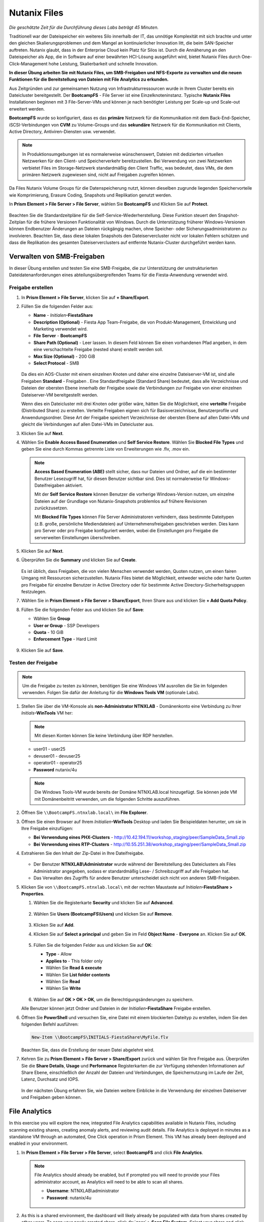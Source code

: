 .. _files:

-------------
Nutanix Files
-------------

*Die geschätzte Zeit für die Durchführung dieses Labs beträgt 45 Minuten.*

Traditionell war der Dateispeicher ein weiteres Silo innerhalb der IT, das unnötige Komplexität mit sich brachte und unter den gleichen Skalierungsproblemen und dem Mangel an kontinuierlicher Innovation litt, die beim SAN-Speicher auftreten. Nutanix glaubt, dass in der Enterprise Cloud kein Platz für Silos ist. Durch die Annäherung an den Dateispeicher als App, die in Software auf einer bewährten HCI-Lösung ausgeführt wird, bietet Nutanix Files durch One-Click-Management hohe Leistung, Skalierbarkeit und schnelle Innovation.

**In dieser Übung arbeiten Sie mit Nutanix Files, um SMB-Freigaben und NFS-Exporte zu verwalten und die neuen Funktionen für die Bereitstellung von Dateien mit File Analytics zu erkunden.**

Aus Zeitgründen und zur gemeinsamen Nutzung von Infrastrukturressourcen wurde in Ihrem Cluster bereits ein Dateicluster bereitgestellt. Der **BootcampFS** - File Server ist eine Einzelknoteninstanz. Typische **Nutanix Files** Installationen beginnen mit 3 File-Server-VMs und können je nach benötigter Leistung per Scale-up und Scale-out erweitert werden.

**BootcampFS** wurde so konfiguriert, dass es das **primäre** Netzwerk für die Kommunikation mit dem Back-End-Speicher, iSCSI-Verbindungen von **CVM** zu Volume-Groups und das **sekundäre** Netzwerk für die Kommunikation mit Clients, Active Directory, Antiviren-Diensten usw. verwendet.

.. figure:: images/1.png

.. note::
   In Produktionsumgebungen ist es normalerweise wünschenswert, Dateien mit dedizierten virtuellen Netzwerken für den Client- und Speicherverkehr bereitzustellen. Bei Verwendung von zwei Netzwerken verbietet Files im Storage-Netzwerk standardmäßig den Client Traffic, was bedeutet, dass VMs, die dem primären Netzwerk zugewiesen sind, nicht auf Freigaben zugreifen können.

Da Files Nutanix Volume Groups für die Datenspeicherung nutzt, können dieselben zugrunde liegenden Speichervorteile wie Komprimierung, Erasure Coding, Snapshots und Replikation genutzt werden.

In **Prism Element > File Server > File Server**, wählen Sie **BootcampFS** und Klicken Sie auf **Protect**.

   .. figure:: images/10.png

Beachten Sie die Standardzeitpläne für die Self-Service-Wiederherstellung. Diese Funktion steuert den Snapshot-Zeitplan für die frühere Versionen Funktionalität von Windows. Durch die Unterstützung früherer Windows-Versionen können Endbenutzer Änderungen an Dateien rückgängig machen, ohne Speicher- oder Sicherungsadministratoren zu involvieren. Beachten Sie, dass diese lokalen Snapshots den Dateiservercluster nicht vor lokalen Fehlern schützen und dass die Replikation des gesamten Dateiserverclusters auf entfernte Nutanix-Cluster durchgeführt werden kann.


Verwalten von SMB-Freigaben
+++++++++++++++++++++++++++

In dieser Übung erstellen und testen Sie eine SMB-Freigabe, die zur Unterstützung der unstrukturierten Dateidatenanforderungen eines abteilungsübergreifenden Teams für die Fiesta-Anwendung verwendet wird.


Freigabe erstellen
..................

#. In **Prism Element > File Server**, klicken Sie auf **+ Share/Export**.

#. Füllen Sie die folgenden Felder aus:

   - **Name** - *Initialen*\ **-FiestaShare**
   - **Description (Optional)** - Fiesta App Team-Freigabe, die von Produkt-Management, Entwicklung und Marketing verwendet wird.
   - **File Server** - **BootcampFS**
   - **Share Path (Optional)** - Leer lassen. In diesem Feld können Sie einen vorhandenen Pfad angeben, in dem eine verschachtelte Freigabe (nested share) erstellt werden soll.
   - **Max Size (Optional)** - 200 GiB
   - **Select Protocol** - SMB

   .. figure:: images/2.png

   Da dies ein AOS-Cluster mit einem einzelnen Knoten und daher eine einzelne Dateiserver-VM ist, sind alle Freigaben **Standard** - Freigaben . Eine Standardfreigabe (Standard Share) bedeutet, dass alle Verzeichnisse und Dateien der obersten Ebene innerhalb der Freigabe sowie die Verbindungen zur Freigabe von einer einzelnen Dateiserver-VM bereitgestellt werden.

   Wenn dies ein Dateicluster mit drei Knoten oder größer wäre, hätten Sie die Möglichkeit, eine **verteilte** Freigabe (Distributed Share) zu erstellen. Verteilte Freigaben eignen sich für Basisverzeichnisse, Benutzerprofile und Anwendungsordner. Diese Art der Freigabe speichert Verzeichnisse der obersten Ebene auf allen Datei-VMs und gleicht die Verbindungen auf allen Datei-VMs im Dateicluster aus.

#. Klicken Sie auf **Next**.

#. Wählen Sie **Enable Access Based Enumeration** und **Self Service Restore**. Wählen Sie **Blocked File Types** und geben Sie eine durch Kommas getrennte Liste von Erweiterungen wie .flv, .mov ein.

   .. figure:: images/3.png

   .. note::

      **Access Based Enumeration (ABE)** stellt sicher, dass nur Dateien und Ordner, auf die ein bestimmter Benutzer Lesezugriff hat, für diesen Benutzer sichtbar sind. Dies ist normalerweise für Windows-Dateifreigaben aktiviert.

      Mit der **Self Service Restore** können Benutzer die vorherige Windows-Version nutzen, um einzelne Dateien auf der Grundlage von Nutanix-Snapshots problemlos auf frühere Revisionen zurückzusetzen.

      Mit **Blocked File Types** können File Server Administratoren verhindern, dass bestimmte Dateitypen (z.B. große, persönliche Mediendateien) auf Unternehmensfreigaben geschrieben werden. Dies kann pro Server oder pro Freigabe konfiguriert werden, wobei die Einstellungen pro Freigabe die serverweiten Einstellungen überschreiben.

#. Klicken Sie auf **Next**.

#. Überprüfen Sie die **Summary** und klicken Sie auf **Create**.

   .. figure:: images/4.png

   Es ist üblich, dass Freigaben, die von vielen Menschen verwendet werden, Quoten nutzen, um einen fairen Umgang mit Ressourcen sicherzustellen. Nutanix Files bietet die Möglichkeit, entweder weiche oder harte Quoten pro Freigabe für einzelne Benutzer in Active Directory oder für bestimmte Active Directory-Sicherheitsgruppen festzulegen.
   
#. Wählen Sie in **Prism Element > File Server > Share/Export**, Ihren Share aus und klicken Sie **+ Add Quota Policy**.

#. Füllen Sie die folgenden Felder aus und klicken Sie auf **Save**:

   - Wählen Sie **Group**
   - **User or Group** - SSP Developers
   - **Quota** - 10 GiB
   - **Enforcement Type** - Hard Limit

   .. figure:: images/9.png

#. Klicken Sie auf **Save**.

Testen der Freigabe
...................

.. note::

      Um die Freigabe zu testen zu können, benötigen Sie eine Windows VM ausrollen die Sie im folgenden verwenden. Folgen Sie dafür der Anleitung für die **Windows Tools VM** (optionale Labs).

#. Stellen Sie über die VM-Konsole als **non-Administrator NTNXLAB** - Domänenkonto eine Verbindung zu Ihrer *Initials*\ **-WinTools** VM her:

   .. note::

      Mit diesen Konten können Sie keine Verbindung über RDP herstellen.

   - user01 - user25
   - devuser01 - devuser25
   - operator01 - operator25
   - **Password** nutanix/4u

   .. figure:: images/16.png

   .. note::

     Die Windows Tools-VM wurde bereits der Domäne NTNXLAB.local hinzugefügt. Sie können jede VM mit Domänenbeitritt verwenden, um die folgenden Schritte auszuführen.

#. Öffnen Sie ``\\BootcampFS.ntnxlab.local\`` im **File Explorer**.

#. Öffnen Sie einen Browser auf Ihrem *Initialien*\ **-WinTools** Desktop und laden Sie Beispieldaten herunter, um sie in Ihre Freigabe einzufügen:

   - **Bei Verwendung eines PHX-Clusters** - http://10.42.194.11/workshop_staging/peer/SampleData_Small.zip
   - **Bei Verwendung eines RTP-Clusters** - http://10.55.251.38/workshop_staging/peer/SampleData_Small.zip

#. Extrahieren Sie den Inhalt der Zip-Datei in Ihre Dateifreigabe.

   .. figure:: images/5.png

   - Der Benutzer **NTNXLAB\\Administrator** wurde während der Bereitstellung des Dateiclusters als Files Administrator angegeben, sodass er standardmäßig Lese- / Schreibzugriff auf alle Freigaben hat.
   - Das Verwalten des Zugriffs für andere Benutzer unterscheidet sich nicht von anderen SMB-Freigaben.


#. Klicken Sie von ``\\BootcampFS.ntnxlab.local\`` mit der rechten Maustaste auf *Initialen*\ **-FiestaShare > Properties**.

   #. Wählen Sie die Registerkarte **Security** und klicken Sie auf **Advanced**.

      .. figure:: images/6.png

   #. Wählen Sie **Users (BootcampFS\\Users)** und klicken Sie auf **Remove**.

      .. figure:: images/7.png

   #. Klicken Sie auf **Add**.

   #. Klicken Sie auf **Select a principal** und geben Sie im Feld **Object Name** - **Everyone** an. Klicken Sie auf **OK**.

      .. figure:: images/8.png

   #. Füllen Sie die folgenden Felder aus und klicken Sie auf **OK**:

      - **Type** - Allow
      - **Applies to** - This folder only
      - Wählen Sie  **Read & execute**
      - Wählen Sie  **List folder contents**
      - Wählen Sie  **Read**
      - Wählen Sie  **Write**

      .. figure:: images/8b.png

   #. Wählen Sie auf **OK > OK > OK**, um die Berechtigungsänderungen zu speichern.

   Alle Benutzer können jetzt Ordner und Dateien in der *Initialien*\ **-FiestaShare** Freigabe erstellen.

#. Öffnen Sie **PowerShell** und versuchen Sie, eine Datei mit einem blockierten Dateityp zu erstellen, indem Sie den folgenden Befehl ausführen:

   .. code-block:: PowerShell

      New-Item \\BootcampFS\INITIALS-FiestaShare\MyFile.flv

   Beachten Sie, dass die Erstellung der neuen Datei abgelehnt wird.

#. Kehren Sie zu **Prism Element > File Server > Share/Export** zurück und wählen Sie Ihre Freigabe aus. Überprüfen Sie die **Share Details**, **Usage** und **Performance** Registerkarten die zur Verfügung stehenden Informationen auf Share Ebene, einschließlich der Anzahl der Dateien und Verbindungen, die Speichernutzung im Laufe der Zeit, Latenz, Durchsatz und IOPS.

   .. figure:: images/11.png

   In der nächsten Übung erfahren Sie, wie Dateien weitere Einblicke in die Verwendung der einzelnen Dateiserver und Freigaben geben können.

File Analytics
++++++++++++++

In this exercise you will explore the new, integrated File Analytics capabilities available in Nutanix Files, including scanning existing shares, creating anomaly alerts, and reviewing audit details. File Analytics is deployed in minutes as a standalone VM through an automated, One Click operation in Prism Element. This VM has already been deployed and enabled in your environment.

#. In **Prism Element > File Server > File Server**, select **BootcampFS** and click **File Analytics**.

   .. figure:: images/12.png

   .. note::

      File Analytics should already be enabled, but if prompted you will need to provide your Files administrator account, as Analytics will need to be able to scan all shares.

      - **Username**: NTNXLAB\\administrator
      - **Password**: nutanix/4u

      .. figure:: images/old13.png

#. As this is a shared environment, the dashboard will likely already be populated with data from shares created by other users. To scan your newly created share, click :fa:`gear` **> Scan File System**. Select your share and click **Scan**.

   .. figure:: images/14.png

   .. note::

      If your share is not shown, please give it some time to get populated...

#. Close the **Scan File System** window and refresh your browser.

#. You should see the **Data Age**, **File Distribution by Size** and **File Distribution by Type** dashboard panels update.

   .. figure:: images/15.png

   Under....

#. From your *Initials*\ **-WinTools** VM, create some audit trail activity by opening several of the files under **Sample Data**.

   .. note:: You may need to complete a short wizard for OpenOffice if using that application to open a file.

#. Refresh the **Dashboard** page in your browser to see the **Top 5 Active Users**, **Top 5 Accessed Files** and **File Operations** panels update.

   .. figure:: images/17.png

#. To access the audit trail for your user account, click on your user under **Top 5 Active Users**.

   .. figure:: images/17b.png

#. Alternatively, you can select **Audit Trails** from the toolbar and search for your user or a given file.

   .. figure:: images/18.png

   .. note::

      You can use wildcards for your search, for example **.doc**
..
   #. Next, we will create rules to detect anomalous behavior on the File Server. From the toolbar, click :fa:`gear` **> Define Anomaly Rules**.

      .. figure:: images/19.png

      .. note::

         Anomaly Rules are defined on a per File Server basis, so the below rules may have already been created by another user.

   #. Click **Define Anomaly Rules** and create a rule with the following settings:

      - **Events:** Delete
      - **Minimum Operation %:** 1
      - **Minimum Operation Count:** 10
      - **User:** All Users
      - **Type:** Hourly
      - **Interval:** 1

   #. Under **Actions**, click **Save**.

   #. Choose **+ Configure new anomaly** and create an additional rule with the following settings:

      - **Events**: Create
      - **Minimum Operation %**: 1
      - **Minimum Operation Count**: 10
      - **User**: All Users
      - **Type**: Hourly
      - **Interval**: 1

   #. Under **Actions**, click **Save**.

      .. figure:: images/20.png

   #. Click **Save** to exit the **Define Anomaly Rules** window.

   #. To test the anomaly alerts, return to your *Initials*\ **-WinTools** VM and make a second copy of the sample data (via Copy/Paste) within your *Initials*\ **-FiestaShare** share.

   #. Delete the original sample data folders.

      .. figure:: images/21.png

      While waiting for the Anomaly Alerts to populate, next we’ll create a permission denial.

      .. note:: The Anomaly engine runs every 30 minutes.  While this setting is configurable from the File Analytics VM, modifying this variable is outside the scope of this lab.

   #. Create a new directory called *Initials*\ **-MyFolder** in the *Initials*\ **-FiestaShare** share.

   #. Create a text file in the *Initials*\ **-MyFolder** directory and take out your deep seeded worldly frustrations on your for a few moments to populate the file. Save the file as *Initials*\ **-file.txt**.

      .. figure:: images/22.png

   #. Right-click *Initials*\ **-MyFolder > Properties**. Select the **Security** tab and click **Advanced**. Observe that **Users (BootcampFS\\Users)** lack the **Full Control** permission, meaning that they would be unable to delete files owned by other users.

      .. figure:: images/23.png

   #. Open a PowerShell window as another non-Administrator user account by holding **Shift** and right-clicking the **PowerShell** icon in the taskbar and selecting **Run as different user**.

      .. figure:: images/24.png

   #. Change Directories to *Initials*\ **-MyFolder** in the *Initials*\ **-FiestaShare** share.

        .. code-block:: bash

           cd \\BootcampFS.ntnxlab.local\XYZ-FiestaShare\XYZ-MyFolder

   #. Execute the following commands:

        .. code-block:: bash

           cat .\XYZ-file.txt
           rm .\XYZ-file.txt

      .. figure:: images/25.png

   #. Return to **Analytics > Dashboard** and note the **Permission Denials** and **Anomaly Alerts** widgets have updated.

      .. figure:: images/26.png

   #. Under **Permission Denials**, select your user account to view the full **Audit Trail** and observe that the specific file you tried to removed is recorded, along with IP address and timestamp.

      .. figure:: images/27.png

   #. Select **Anomalies** from the toolbar for an overview of detected anomalies.

      .. figure:: images/28.png

File Analytics puts simple, yet powerful information in the hands of storage administrators, allowing them to understand and audit both utilization and access within a Nutanix Files environment.

Using NFS Exports
+++++++++++++++++

In this exercise you will create and test a NFSv4 export, used to support clustered applications, store application data such as logging, or storing other unstructured file data commonly accessed by Linux clients.

Enabling NFS Protocol
.....................

.. note::

   Enabling NFS protocol only needs to be performed once per Files server, and may have already been completed in your environment. If NFS is already enabled, proceed to `Configure User Mappings`_.

#. In **Prism Element > File Server**, select your file server and click **Protocol Management > Directory Services**.

   .. figure:: images/29.png

#. Select **Use NFS Protocol** with **Unmanaged** User Management and Authentication, and click **Update**.

   .. figure:: images/30.png

Creating the Export
...................

#. In **Prism > File Server**, click **+ Share/Export**.

#. Fill out the following fields:

   - **Name** - logs
   - **Description (Optional)** - File share for system logs
   - **File Server** - *Initials*\ **-Files**
   - **Share Path (Optional)** - Leave blank
   - **Max Size (Optional)** - Leave blank
   - **Select Protocol** - NFS

   .. figure:: images/24.png

#. Click **Next**.

#. Fill out the following fields:

   - Select **Enable Self Service Restore**
      - These snapshots appear as a .snapshot directory for NFS clients.
   - **Authentication** - System
   - **Default Access (For All Clients)** - No Access
   - Select **+ Add exceptions**
   - **Clients with Read-Write Access** - *The first 3 octets of your cluster network*\ .* (e.g. 10.38.1.\*)

   .. figure:: images/25.png

   By default an NFS export will allow read/write access to any host that mounts the export, but this can be restricted to specific IPs or IP ranges.

#. Click **Next**.

#. Review the **Summary** and click **Create**.

Testing the Export
..................

You will first provision a CentOS VM to use as a client for your Files export.

.. note:: If you have already deployed the :ref:`linux_tools_vm` as part of another lab, you may use this VM as your NFS client instead.

#. In **Prism > VM > Table**, click **+ Create VM**.

#. Fill out the following fields:

   - **Name** - *Initials*\ -NFS-Client
   - **Description** - CentOS VM for testing Files NFS export
   - **vCPU(s)** - 2
   - **Number of Cores per vCPU** - 1
   - **Memory** - 2 GiB
   - Select **+ Add New Disk**
      - **Operation** - Clone from Image Service
      - **Image** - CentOS
      - Select **Add**
   - Select **Add New NIC**
      - **VLAN Name** - Secondary
      - Select **Add**

#. Click **Save**.

#. Select the *Initials*\ **-NFS-Client** VM and click **Power on**.

#. Note the IP address of the VM in Prism, and connect via SSH using the following credentials:

   - **Username** - root
   - **Password** - nutanix/4u

#. Execute the following:

     .. code-block:: bash

       [root@CentOS ~]# yum install -y nfs-utils #This installs the NFSv4 client
       [root@CentOS ~]# mkdir /filesmnt
       [root@CentOS ~]# mount.nfs4 <Intials>-Files.ntnxlab.local:/ /filesmnt/
       [root@CentOS ~]# df -kh
       Filesystem                      Size  Used Avail Use% Mounted on
       /dev/mapper/centos_centos-root  8.5G  1.7G  6.8G  20% /
       devtmpfs                        1.9G     0  1.9G   0% /dev
       tmpfs                           1.9G     0  1.9G   0% /dev/shm
       tmpfs                           1.9G   17M  1.9G   1% /run
       tmpfs                           1.9G     0  1.9G   0% /sys/fs/cgroup
       /dev/sda1                       494M  141M  353M  29% /boot
       tmpfs                           377M     0  377M   0% /run/user/0
       *intials*-Files.ntnxlab.local:/             1.0T  7.0M  1.0T   1% /afsmnt
       [root@CentOS ~]# ls -l /filesmnt/
       total 1
       drwxrwxrwx. 2 root root 2 Mar  9 18:53 logs

#. Observe that the **logs** directory is mounted in ``/filesmnt/logs``.

#. Reboot the VM and observe the export is no longer mounted. To persist the mount, add it to ``/etc/fstab`` by executing the following:

     .. code-block:: bash

       echo 'Intials-Files.ntnxlab.local:/ /filesmnt nfs4' >> /etc/fstab

#. The following command will add 100 2MB files filled with random data to ``/filesmnt/logs``:

     .. code-block:: bash

       mkdir /filesmnt/logs/host1
       for i in {1..100}; do dd if=/dev/urandom bs=8k count=256 of=/filesmnt/logs/host1/file$i; done

#. Return to **Prism > File Server > Share > logs** to monitor performance and usage.

   Note that the utilization data is updated every 10 minutes.

Multiprotokoll-Freigaben
++++++++++++++++++++++++

Nutanix Files bieten die Möglichkeit, sowohl SMB-Freigaben als auch NFS-Exporte separat bereitzustellen. Jetzt wird jedoch auch die Möglichkeit unterstützt, Multiprotokollzugriff auf dieselbe Freigabe bereitzustellen. In der folgenden Übung konfigurieren Sie Ihre vorhandenen *Initialien*\ **-FiestaShare** so , dass der NFS-Zugriff ermöglicht wird, sodass Entwickler Anwendungsprotokolle an diesen Speicherort umleiten können.

Benutzerzuordnungen konfigurieren
.................................

Eine Nutanix Files-Freigabe hat das Konzept eines nativen und eines nicht nativen Protokolls. Alle Berechtigungen werden mit dem nativen Protokoll angewendet. Alle Zugriffsanforderungen, die das nicht native Protokoll verwenden, erfordern eine Benutzer- oder Gruppenzuordnung zu der von der nativen Seite angewendeten Berechtigung. Es gibt verschiedene Möglichkeiten, Benutzer- und Gruppenzuordnungen anzuwenden, einschließlich regelbasierter, expliziter und Standardzuordnungen. Sie konfigurieren zunächst eine Standardzuordnung.


#. In **Prism Element > File Server**, wählen Sie Ihre Datei - Server und klicken Sie auf **Protocol Management > User Mapping**.

#. Klicken Sie zweimal auf **Next**, um zu dem **Default Mapping**zu gelangen.

#. Von der **Default Mapping** Seite wählen Sie **Deny access to NFS export** und **Deny access to SMB share** als die Standardwerte, sofern keine Zuordnung gefunden wird.

   .. figure:: images/31.png

#. Klicken Sie auf **Next > Save**, um die Standardzuordnung abzuschließen.

#. In **Prism Element > File Server**, wählen Sie Ihren *Initialien*\ **-FiestaShare** nd klicken Sie auf **Update**.

#. Wählen Sie unter **Basics** die Option **Enable multiprotocol access for NFS** aus und klicken Sie auf **Next**.

   .. figure:: images/32.png

#. Wählen Sie unter **Settings > Multiprotocol Access** die Option **Simultaneous access to the same files from both protocols**.

   .. figure:: images/33.png

#. Klicken Sie auf **Next > Save**, um die Aktualisierung der Freigabeeinstellungen abzuschließen.

Testen des Exports
..................

#. Um den NFS-Export zu testen, stellen Sie über SSH eine Verbindung zu Ihrer *Initialien*\ **-LinuxToolsVM** VM her:

   - **User Name** - root
   - **Password** - nutanix/4u

#. Führen Sie die folgenden Befehle aus:

     .. code-block:: bash

       [root@CentOS ~]# yum install -y nfs-utils #This installs the NFSv4 client
       [root@CentOS ~]# mkdir /filesmulti
       [root@CentOS ~]# mount.nfs4 bootcampfs.ntnxlab.local:/<Initials>-FiestaShare /filesmulti
       [root@CentOS ~]# dir /filesmulti
       dir: cannot open directory /filesmulti: Permission denied
       [root@CentOS ~]#

   .. note:: Bei der mount Operation wird zwischen Groß- und Kleinschreibung unterschieden.

Da die Standardzuordnung darin besteht, den Zugriff zu verweigern, wird der Fehler "Permission denied" (Berechtigung verweigert) erwartet. Sie fügen jetzt eine explizite Zuordnung hinzu, um den Zugriff auf den nicht nativen NFS-Protokollbenutzer zu ermöglichen. Wir benötigen die Benutzer-ID (UID), um die explizite Zuordnung zu erstellen.

#. Führen Sie den folgenden Befehl aus und notieren Sie sich die UID:

     .. code-block:: bash

       [root@CentOS ~]# id
       uid=0(root) gid=0(root) groups=0(root)
       [root@CentOS ~]#

#. In **Prism Element > File Server**, wählen Sie Ihre Datei - Server und klicken Sie auf **Protocol Management > User Mapping**.

#. Klicken Sie auf **Next** um zur **Explicit Mapping** zu gelangen.

#. Klicken Sie unter **One-to-onemapping list**, auf **Add manually**.

#. Füllen Sie die folgenden Felder aus:

   - **SMB Name** - NTNXLAB\\devuser01
   - **NFS ID** - UID aus dem vorherigen Schritt (0 wenn root)
   - **User/Group** - User

   .. figure:: images/34.png

#. Klicken Sie unter **Actions** auf **Save**.

#. Klicken Sie auf **Next > Next > Save** um die Aktualisierung Ihrer Zuordnungen abzuschließen.

#. Kehren Sie zu Ihrer SSH-Sitzung *Initialien*\ **-LinuxToolsVM** zurück und versuchen Sie erneut, auf die Freigabe zuzugreifen:

     .. code-block:: bash

       [root@CentOS ~]# dir /filesmulti
       Documents\ -\ Copy  Graphics\ -\ Copy  Pictures\ -\ Copy  Presentations\ -\ Copy  Recordings\ -\ Copy  Technical\ PDFs\ -\ Copy  XYZ-MyFolder
       [root@CentOS ~]#

#. Erstellen Sie in Ihrer SSH-Sitzung eine Textdatei und überprüfen Sie anschließend, ob Sie von Ihrem Windows-Client aus auf die Datei zugreifen können.

Zusammenfassung
+++++++++++++++

Was sind die wichtigsten Dinge, die Sie über **Nutanix Files** wissen sollten?

- Files kann schnell auf vorhandenen Nutanix-Clustern bereitgestellt werden und bietet SMB- und NFS-Speicher für Benutzerfreigaben, Basisverzeichnisse, Abteilungsfreigaben, Anwendungen und andere allgemeine Dateispeicheranforderungen.
- Files ist keine punktuelle Lösung. VM-, Datei-, Block- und Objektspeicher können alle von derselben Plattform mit denselben Verwaltungstools bereitgestellt werden, wodurch Komplexität und Verwaltungssilos reduziert werden.
- Mit der One-Click-Leistungsoptimierung kann Nutanix Files per Scale-up udn Scale-out automatisch angepasst werden werden.
- Mithilfe von File Analytics können Sie besser verstehen, wie Daten von Ihren Organisationen verwendet werden, um Ihre Datenprüfungs-, Datenzugriffsminimierungs- und Compliance-Anforderungen zu erfüllen.
